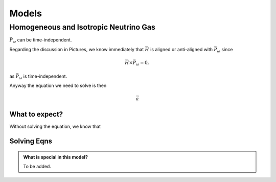 Models
***********************


Homogeneous and Isotropic Neutrino Gas
================================================================================


:math:`\vec P_\omega` can be time-independent.

Regarding the discussion in Pictures, we know immediately that :math:`\vec H` is aligned or anti-aligned with :math:`\vec P_\omega` since

.. math::
   \vec H \times \vec P_\omega = 0,

as :math:`\vec P_\omega` is time-independent.

Anyway the equation we need to solve is then

.. math::
   \vec a


What to expect?
------------------------

Without solving the equation, we know that



Solving Eqns
-------------------------


.. admonition:: What is special in this model?
   :class: note

   To be added.
